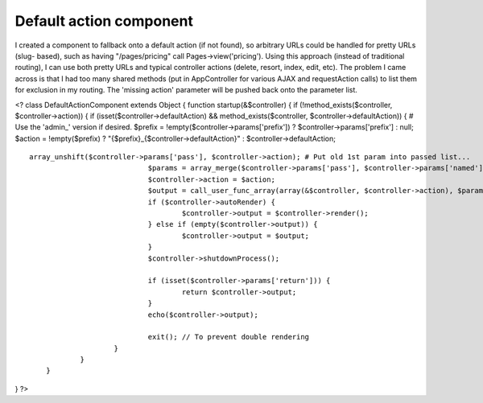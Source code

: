 Default action component
========================

I created a component to fallback onto a default action (if not
found), so arbitrary URLs could be handled for pretty URLs (slug-
based), such as having "/pages/pricing" call Pages->view('pricing').
Using this approach (instead of traditional routing), I can use both
pretty URLs and typical controller actions (delete, resort, index,
edit, etc). The problem I came across is that I had too many shared
methods (put in AppController for various AJAX and requestAction
calls) to list them for exclusion in my routing. The 'missing action'
parameter will be pushed back onto the parameter list.


<? class DefaultActionComponent extends Object { function
startup(&$controller) { if (!method_exists($controller,
$controller->action)) { if (isset($controller->defaultAction) &&
method_exists($controller, $controller->defaultAction)) { # Use the
'admin_' version if desired. $prefix =
!empty($controller->params['prefix']) ? $controller->params['prefix']
: null; $action = !empty($prefix) ?
"{$prefix}_{$controller->defaultAction}" : $controller->defaultAction;

::

    array_unshift($controller->params['pass'], $controller->action); # Put old 1st param into passed list...
                                $params = array_merge($controller->params['pass'], $controller->params['named']);
                                $controller->action = $action; 
                                $output = call_user_func_array(array(&$controller, $controller->action), $params);
                                if ($controller->autoRender) {
                                        $controller->output = $controller->render();
                                } else if (empty($controller->output)) {
                                        $controller->output = $output;
                                }
                                $controller->shutdownProcess();
                
                                if (isset($controller->params['return'])) {
                                        return $controller->output;
                                }
                                echo($controller->output);
                
                                exit(); // To prevent double rendering
                        }
                }
        }

} ?>



.. author:: tomas_maly
.. categories:: articles, components
.. tags:: default action slug,Components

